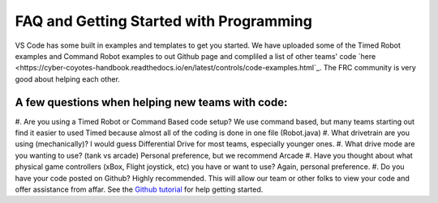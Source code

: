 ====
FAQ and Getting Started with Programming
====

VS Code has some built in examples and templates to get you started. We have uploaded some of the Timed Robot examples and Command Robot examples to out Github page and compliled a list of other teams' code `here <https://cyber-coyotes-handbook.readthedocs.io/en/latest/controls/code-examples.html`_. The FRC community is very good about helping each other. 

A few questions when helping new teams with code: 
====
#. Are you using a Timed Robot or Command Based code setup?
We use command based, but many teams starting out find it easier to used Timed because almost all of the coding is done in one file (Robot.java)
#. What drivetrain are you using (mechanically)?
I would guess Differential Drive for most teams, especially younger ones.
#. What drive mode are you wanting to use? (tank vs arcade)
Personal preference, but we recommend Arcade
#. Have you thought about what physical game controllers (xBox, Flight joystick, etc) you have or want to use?
Again, personal preference.
#. Do you have your code posted on Github?
Highly recommended. This will allow our team or other folks to view your code and offer assistance from affar. See the `Github tutorial <https://docs.github.com/en/get-started/quickstart/hello-world>`_ for help getting started.
